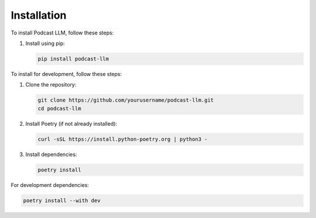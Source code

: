 Installation
===========

To install Podcast LLM, follow these steps:

1. Install using pip:

   .. code-block:: bash

      pip install podcast-llm

To install for development, follow these steps:

1. Clone the repository:

   .. code-block:: bash

      git clone https://github.com/yourusername/podcast-llm.git
      cd podcast-llm

2. Install Poetry (if not already installed):

   .. code-block:: bash

      curl -sSL https://install.python-poetry.org | python3 -

3. Install dependencies:

   .. code-block:: bash

      poetry install

For development dependencies:

.. code-block:: bash

   poetry install --with dev
